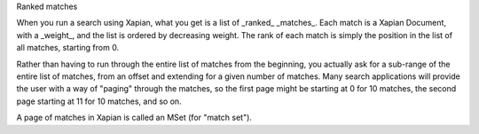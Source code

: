 Ranked matches

When you run a search using Xapian, what you get is a list of _ranked_
_matches_. Each match is a Xapian Document, with a _weight_, and the
list is ordered by decreasing weight. The rank of each match is simply
the position in the list of all matches, starting from 0.

Rather than having to run through the entire list of matches from the
beginning, you actually ask for a sub-range of the entire list of
matches, from an offset and extending for a given number of
matches. Many search applications will provide the user with a way of
"paging" through the matches, so the first page might be starting at 0
for 10 matches, the second page starting at 11 for 10 matches, and so
on.

A page of matches in Xapian is called an MSet (for "match set").

